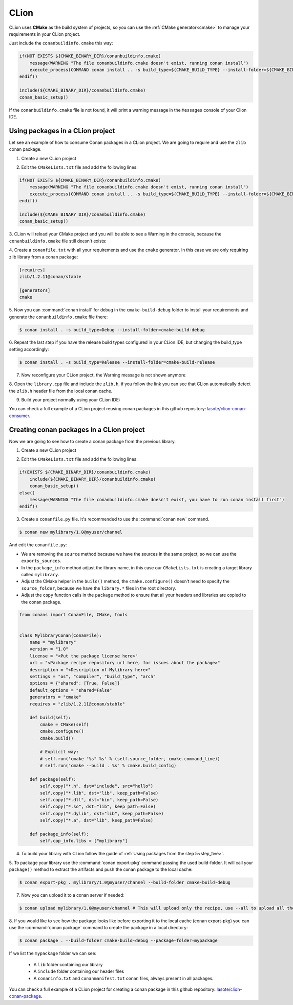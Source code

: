 .. _clion:


|clion_logo| CLion
____________________

CLion uses **CMake** as the build system of projects, so you can use the :ref:`CMake generator<cmake>` to manage your requirements in your CLion project.

Just include the ``conanbuildinfo.cmake`` this way:

.. code-block:: cmake

   if(NOT EXISTS ${CMAKE_BINARY_DIR}/conanbuildinfo.cmake)
       message(WARNING "The file conanbuildinfo.cmake doesn't exist, running conan install")
       execute_process(COMMAND conan install .. -s build_type=${CMAKE_BUILD_TYPE} --install-folder=${CMAKE_BINARY_DIR})
   endif()

   include(${CMAKE_BINARY_DIR}/conanbuildinfo.cmake)
   conan_basic_setup()

If the ``conanbuildinfo.cmake`` file is not found, it will print a warning message in the ``Messages`` console of your Clion IDE.


Using packages in a CLion project
=================================

Let see an example of how to consume Conan packages in a CLion project. We are going to require and use
the ``zlib`` conan package.

1. Create a new CLion project

|wizard_new|

2. Edit the ``CMakeLists.txt`` file and add the following lines:

.. code-block:: cmake

   if(NOT EXISTS ${CMAKE_BINARY_DIR}/conanbuildinfo.cmake)
       message(WARNING "The file conanbuildinfo.cmake doesn't exist, running conan install")
       execute_process(COMMAND conan install .. -s build_type=${CMAKE_BUILD_TYPE} --install-folder=${CMAKE_BINARY_DIR})
   endif()

   include(${CMAKE_BINARY_DIR}/conanbuildinfo.cmake)
   conan_basic_setup()

|cmakelists|

3. CLion will reload your CMake project and you will be able to see a Warning in the console, because the
``conanbuildinfo.cmake`` file still doesn't exists:

|configure_warning_info|

4. Create a ``conanfile.txt`` with all your requirements and use the ``cmake`` generator. In this case we are only
requiring zlib library from a conan package:

.. code-block:: text

    [requires]
    zlib/1.2.11@conan/stable

    [generators]
    cmake


|conanfile_txt|

.. _step_five:

5. Now you can :command:`conan install` for debug in the ``cmake-build-debug`` folder to install your requirements and
generate the ``conanbuildinfo.cmake`` file there:


.. code-block:: bash

   $ conan install . -s build_type=Debug --install-folder=cmake-build-debug

6. Repeat the last step if you have the release build types configured in your CLion IDE, but changing the build_type
setting accordingly:

.. code-block:: bash

   $ conan install . -s build_type=Release --install-folder=cmake-build-release

7. Now reconfigure your CLion project, the Warning message is not shown anymore:

|configure_ok|


8. Open the ``library.cpp`` file and include the ``zlib.h``, if you follow the link you can see that CLion automatically
detect the ``zlib.h`` header file from the local conan cache.

|library_cpp|

9. Build your project normally using your CLion IDE:

|built_ok|


You can check a full example of a CLion project reusing conan packages in this github repository: `lasote/clion-conan-consumer <https://github.com/lasote/clion-conan-consumer>`_.


Creating conan packages in a CLion project
==========================================

Now we are going to see how to create a conan package from the previous library.

1. Create a new CLion project

|wizard_new|

2. Edit the ``CMakeLists.txt`` file and add the following lines:

.. code-block:: cmake

   if(EXISTS ${CMAKE_BINARY_DIR}/conanbuildinfo.cmake)
       include(${CMAKE_BINARY_DIR}/conanbuildinfo.cmake)
       conan_basic_setup()
   else()
       message(WARNING "The file conanbuildinfo.cmake doesn't exist, you have to run conan install first")
   endif()

|cmakelists|


3. Create a ``conanfile.py`` file. It's recommended to use the :command:`conan new` command.

.. code-block:: bash

   $ conan new mylibrary/1.0@myuser/channel

And edit the ``conanfile.py``:

- We are removing the ``source`` method because we have the sources in the same project, so we can use the
  ``exports_sources``.

- In the ``package_info`` method adjust the library name, in this case our ``CMakeLists.txt`` is creating a target library called
  ``mylibrary``.

- Adjust the CMake helper in the ``build()`` method, the ``cmake.configure()`` doesn't need to specify the ``source_folder``, because
  we have the ``library.*`` files in the root directory.

- Adjust the ``copy`` function calls in the ``package`` method to ensure that all your headers and libraries are copied to the conan package.

.. code-block:: python


    from conans import ConanFile, CMake, tools


    class MylibraryConan(ConanFile):
        name = "mylibrary"
        version = "1.0"
        license = "<Put the package license here>"
        url = "<Package recipe repository url here, for issues about the package>"
        description = "<Description of Mylibrary here>"
        settings = "os", "compiler", "build_type", "arch"
        options = {"shared": [True, False]}
        default_options = "shared=False"
        generators = "cmake"
        requires = "zlib/1.2.11@conan/stable"

        def build(self):
            cmake = CMake(self)
            cmake.configure()
            cmake.build()

            # Explicit way:
            # self.run('cmake "%s" %s' % (self.source_folder, cmake.command_line))
            # self.run("cmake --build . %s" % cmake.build_config)

        def package(self):
            self.copy("*.h", dst="include", src="hello")
            self.copy("*.lib", dst="lib", keep_path=False)
            self.copy("*.dll", dst="bin", keep_path=False)
            self.copy("*.so", dst="lib", keep_path=False)
            self.copy("*.dylib", dst="lib", keep_path=False)
            self.copy("*.a", dst="lib", keep_path=False)

        def package_info(self):
            self.cpp_info.libs = ["mylibrary"]



4. To build your library with CLion follow the guide of :ref:`Using packages from the step 5<step_five>`.

5. To package your library use the :command:`conan export-pkg` command passing the used build-folder. It
will call your ``package()`` method to extract the artifacts and push the conan package to the local
cache:

.. code-block:: bash

   $ conan export-pkg . mylibrary/1.0@myuser/channel --build-folder cmake-build-debug

7. Now you can upload it to a conan server if needed:

.. code-block:: bash

   $ conan upload mylibrary/1.0@myuser/channel # This will upload only the recipe, use --all to upload all the generated binary packages.

8. If you would like to see how the package looks like before exporting it to the local cache (conan export-pkg)
you can use the :command:`conan package` command to create the package in a local directory:


.. code-block:: bash

  $ conan package . --build-folder cmake-build-debug --package-folder=mypackage


If we list the ``mypackage`` folder we can see:

    - A ``lib`` folder containing our library
    - A ``include`` folder containing our header files
    - A ``conaninfo.txt`` and ``conanmanifest.txt`` conan files, always present in all packages.


You can check a full example of a CLion project for creating a conan package in this github repository: `lasote/clion-conan-package <https://github.com/lasote/clion-conan-package>`_.


.. |clion_logo| image:: ../images/clion/icon_CLion.png
.. |built_ok| image:: ../images/clion/built_ok.png
.. |cmakelists| image:: ../images/clion/cmakelists.png
.. |conanfile_txt| image:: ../images/clion/conanfile_txt.png
.. |configure_ok| image:: ../images/clion/configure_ok.png
.. |configure_warning_info| image:: ../images/clion/configure_warning_info.png
.. |library_cpp| image:: ../images/clion/library_cpp.png
.. |wizard_new| image:: ../images/clion/wizard_new.png
